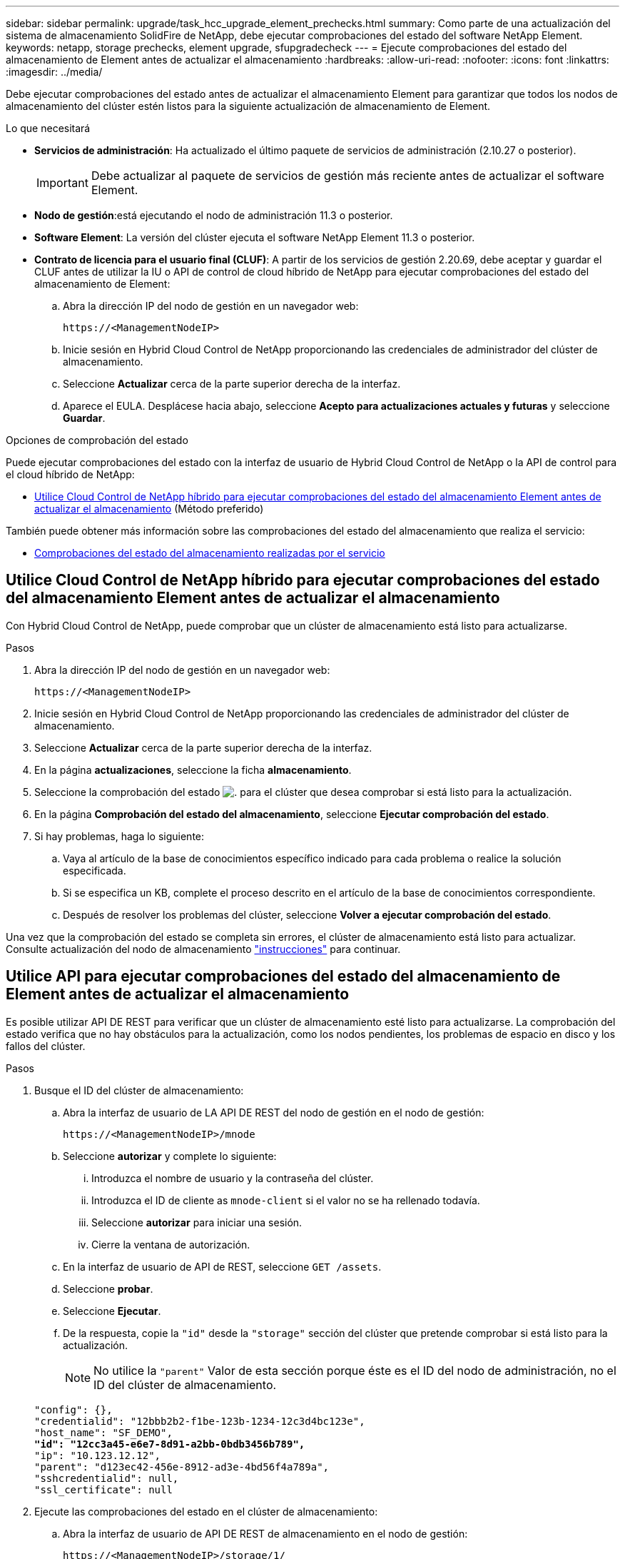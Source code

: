 ---
sidebar: sidebar 
permalink: upgrade/task_hcc_upgrade_element_prechecks.html 
summary: Como parte de una actualización del sistema de almacenamiento SolidFire de NetApp, debe ejecutar comprobaciones del estado del software NetApp Element. 
keywords: netapp, storage prechecks, element upgrade, sfupgradecheck 
---
= Ejecute comprobaciones del estado del almacenamiento de Element antes de actualizar el almacenamiento
:hardbreaks:
:allow-uri-read: 
:nofooter: 
:icons: font
:linkattrs: 
:imagesdir: ../media/


[role="lead"]
Debe ejecutar comprobaciones del estado antes de actualizar el almacenamiento Element para garantizar que todos los nodos de almacenamiento del clúster estén listos para la siguiente actualización de almacenamiento de Element.

.Lo que necesitará
* *Servicios de administración*: Ha actualizado el último paquete de servicios de administración (2.10.27 o posterior).
+

IMPORTANT: Debe actualizar al paquete de servicios de gestión más reciente antes de actualizar el software Element.

* *Nodo de gestión*:está ejecutando el nodo de administración 11.3 o posterior.
* *Software Element*: La versión del clúster ejecuta el software NetApp Element 11.3 o posterior.
* *Contrato de licencia para el usuario final (CLUF)*: A partir de los servicios de gestión 2.20.69, debe aceptar y guardar el CLUF antes de utilizar la IU o API de control de cloud híbrido de NetApp para ejecutar comprobaciones del estado del almacenamiento de Element:
+
.. Abra la dirección IP del nodo de gestión en un navegador web:
+
[listing]
----
https://<ManagementNodeIP>
----
.. Inicie sesión en Hybrid Cloud Control de NetApp proporcionando las credenciales de administrador del clúster de almacenamiento.
.. Seleccione *Actualizar* cerca de la parte superior derecha de la interfaz.
.. Aparece el EULA. Desplácese hacia abajo, seleccione *Acepto para actualizaciones actuales y futuras* y seleccione *Guardar*.




.Opciones de comprobación del estado
Puede ejecutar comprobaciones del estado con la interfaz de usuario de Hybrid Cloud Control de NetApp o la API de control para el cloud híbrido de NetApp:

* <<Utilice Cloud Control de NetApp híbrido para ejecutar comprobaciones del estado del almacenamiento Element antes de actualizar el almacenamiento>> (Método preferido)


También puede obtener más información sobre las comprobaciones del estado del almacenamiento que realiza el servicio:

* <<Comprobaciones del estado del almacenamiento realizadas por el servicio>>




== Utilice Cloud Control de NetApp híbrido para ejecutar comprobaciones del estado del almacenamiento Element antes de actualizar el almacenamiento

Con Hybrid Cloud Control de NetApp, puede comprobar que un clúster de almacenamiento está listo para actualizarse.

.Pasos
. Abra la dirección IP del nodo de gestión en un navegador web:
+
[listing]
----
https://<ManagementNodeIP>
----
. Inicie sesión en Hybrid Cloud Control de NetApp proporcionando las credenciales de administrador del clúster de almacenamiento.
. Seleccione *Actualizar* cerca de la parte superior derecha de la interfaz.
. En la página *actualizaciones*, seleccione la ficha *almacenamiento*.
. Seleccione la comprobación del estado image:hcc_healthcheck_icon.png["."] para el clúster que desea comprobar si está listo para la actualización.
. En la página *Comprobación del estado del almacenamiento*, seleccione *Ejecutar comprobación del estado*.
. Si hay problemas, haga lo siguiente:
+
.. Vaya al artículo de la base de conocimientos específico indicado para cada problema o realice la solución especificada.
.. Si se especifica un KB, complete el proceso descrito en el artículo de la base de conocimientos correspondiente.
.. Después de resolver los problemas del clúster, seleccione *Volver a ejecutar comprobación del estado*.




Una vez que la comprobación del estado se completa sin errores, el clúster de almacenamiento está listo para actualizar. Consulte actualización del nodo de almacenamiento link:task_hcc_upgrade_element_software.html["instrucciones"] para continuar.



== Utilice API para ejecutar comprobaciones del estado del almacenamiento de Element antes de actualizar el almacenamiento

Es posible utilizar API DE REST para verificar que un clúster de almacenamiento esté listo para actualizarse. La comprobación del estado verifica que no hay obstáculos para la actualización, como los nodos pendientes, los problemas de espacio en disco y los fallos del clúster.

.Pasos
. Busque el ID del clúster de almacenamiento:
+
.. Abra la interfaz de usuario de LA API DE REST del nodo de gestión en el nodo de gestión:
+
[listing]
----
https://<ManagementNodeIP>/mnode
----
.. Seleccione *autorizar* y complete lo siguiente:
+
... Introduzca el nombre de usuario y la contraseña del clúster.
... Introduzca el ID de cliente as `mnode-client` si el valor no se ha rellenado todavía.
... Seleccione *autorizar* para iniciar una sesión.
... Cierre la ventana de autorización.


.. En la interfaz de usuario de API de REST, seleccione `GET /assets`.
.. Seleccione *probar*.
.. Seleccione *Ejecutar*.
.. De la respuesta, copie la `"id"` desde la `"storage"` sección del clúster que pretende comprobar si está listo para la actualización.
+

NOTE: No utilice la `"parent"` Valor de esta sección porque éste es el ID del nodo de administración, no el ID del clúster de almacenamiento.

+
[listing, subs="+quotes"]
----
"config": {},
"credentialid": "12bbb2b2-f1be-123b-1234-12c3d4bc123e",
"host_name": "SF_DEMO",
*"id": "12cc3a45-e6e7-8d91-a2bb-0bdb3456b789",*
"ip": "10.123.12.12",
"parent": "d123ec42-456e-8912-ad3e-4bd56f4a789a",
"sshcredentialid": null,
"ssl_certificate": null
----


. Ejecute las comprobaciones del estado en el clúster de almacenamiento:
+
.. Abra la interfaz de usuario de API DE REST de almacenamiento en el nodo de gestión:
+
[listing]
----
https://<ManagementNodeIP>/storage/1/
----
.. Seleccione *autorizar* y complete lo siguiente:
+
... Introduzca el nombre de usuario y la contraseña del clúster.
... Introduzca el ID de cliente as `mnode-client` si el valor no se ha rellenado todavía.
... Seleccione *autorizar* para iniciar una sesión.
... Cierre la ventana de autorización.


.. Seleccione *POST /Health-checks*.
.. Seleccione *probar*.
.. En el campo Parameter, introduzca el ID del clúster de almacenamiento obtenido en el paso 1.
+
[listing]
----
{
  "config": {},
  "storageId": "123a45b6-1a2b-12a3-1234-1a2b34c567d8"
}
----
.. Seleccione *Ejecutar* para ejecutar una comprobación del estado en el clúster de almacenamiento especificado.
+
La respuesta debe indicar el estado como `initializing`:

+
[listing]
----
{
  "_links": {
    "collection": "https://10.117.149.231/storage/1/health-checks",
    "log": "https://10.117.149.231/storage/1/health-checks/358f073f-896e-4751-ab7b-ccbb5f61f9fc/log",
    "self": "https://10.117.149.231/storage/1/health-checks/358f073f-896e-4751-ab7b-ccbb5f61f9fc"
  },
  "config": {},
  "dateCompleted": null,
  "dateCreated": "2020-02-21T22:11:15.476937+00:00",
  "healthCheckId": "358f073f-896e-4751-ab7b-ccbb5f61f9fc",
  "state": "initializing",
  "status": null,
  "storageId": "c6d124b2-396a-4417-8a47-df10d647f4ab",
  "taskId": "73f4df64-bda5-42c1-9074-b4e7843dbb77"
}
----
.. Copie el `healthCheckID` eso es parte de la respuesta.


. Compruebe los resultados de las comprobaciones de estado:
+
.. Seleccione *GET ​/Health-checks​/{healthCheckId}*.
.. Seleccione *probar*.
.. Introduzca el ID de comprobación del estado en el campo parámetro.
.. Seleccione *Ejecutar*.
.. Desplácese hasta la parte inferior del cuerpo de respuesta.
+
Si todas las comprobaciones del estado se realizan correctamente, la devolución es similar al ejemplo siguiente:

+
[listing]
----
"message": "All checks completed successfully.",
"percent": 100,
"timestamp": "2020-03-06T00:03:16.321621Z"
----


. Si la `message` return indica que se han producido problemas con el estado del clúster, haga lo siguiente:
+
.. Seleccione *GET ​/Health-checks​/{healthCheckId}/log*
.. Seleccione *probar*.
.. Introduzca el ID de comprobación del estado en el campo parámetro.
.. Seleccione *Ejecutar*.
.. Revise cualquier error específico y obtenga los enlaces asociados del artículo de la base de conocimientos.
.. Vaya al artículo de la base de conocimientos específico indicado para cada problema o realice la solución especificada.
.. Si se especifica un KB, complete el proceso descrito en el artículo de la base de conocimientos correspondiente.
.. Después de resolver los problemas del clúster, ejecute *GET ​/health-checks​/{healthCheckId}/log* de nuevo.






== Comprobaciones del estado del almacenamiento realizadas por el servicio

Las comprobaciones del estado del almacenamiento realizan las siguientes comprobaciones por clúster.

|===
| Nombre de comprobación | Nodo/clúster | Descripción 


| check_asinc_results | Clúster | Verifica que el número de resultados asincrónicos en la base de datos está por debajo de un número de umbral. 


| check_cluster_errantes | Clúster | Comprueba que no hay errores del clúster de bloqueo de actualizaciones (tal y como se define en el origen de elementos). 


| compruebe_upload_speed | Nodo | Mide la velocidad de carga entre el nodo de almacenamiento y el nodo de gestión. 


| comprobación_velocidad_conexión | Nodo | Verifica que los nodos tienen conectividad con el nodo de gestión que sirve paquetes de actualización y realiza una estimación de la velocidad de conexión. 


| comprobar_núcleos | Nodo | Comprueba si hay volcado de bloqueo del kernel y archivos principales en el nodo. Se produce un error en la comprobación de cualquier bloqueo en un período de tiempo reciente (umbral de 7 días). 


| check_root_disk_space | Nodo | Verifica que el sistema de archivos raíz tiene suficiente espacio libre para realizar una actualización. 


| check_var_log_disk_space | Nodo | Lo verifica `/var/log` el espacio libre cumple con algún umbral de porcentaje libre. Si no lo hace, la comprobación girará y purgará los registros más antiguos para caer por debajo del umbral. La comprobación falla si no se puede crear suficiente espacio libre. 


| check_pending_nodes | Clúster | Verifica que no hay nodos pendientes en el clúster. 
|===
[discrete]
== Obtenga más información

* https://docs.netapp.com/us-en/element-software/index.html["Documentación de SolidFire y el software Element"]
* https://docs.netapp.com/us-en/vcp/index.html["Plugin de NetApp Element para vCenter Server"^]

